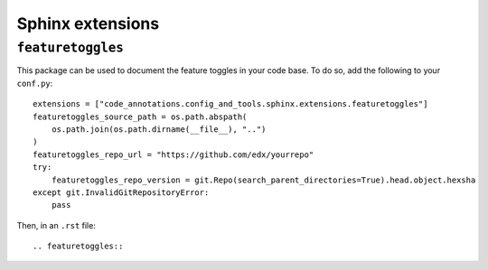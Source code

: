 Sphinx extensions
-----------------

``featuretoggles``
==================

This package can be used to document the feature toggles in your code base. To do so,
add the following to your ``conf.py``::

    extensions = ["code_annotations.config_and_tools.sphinx.extensions.featuretoggles"]
    featuretoggles_source_path = os.path.abspath(
        os.path.join(os.path.dirname(__file__), "..")
    )
    featuretoggles_repo_url = "https://github.com/edx/yourrepo"
    try:
        featuretoggles_repo_version = git.Repo(search_parent_directories=True).head.object.hexsha
    except git.InvalidGitRepositoryError:
        pass

Then, in an ``.rst`` file::

    .. featuretoggles::
